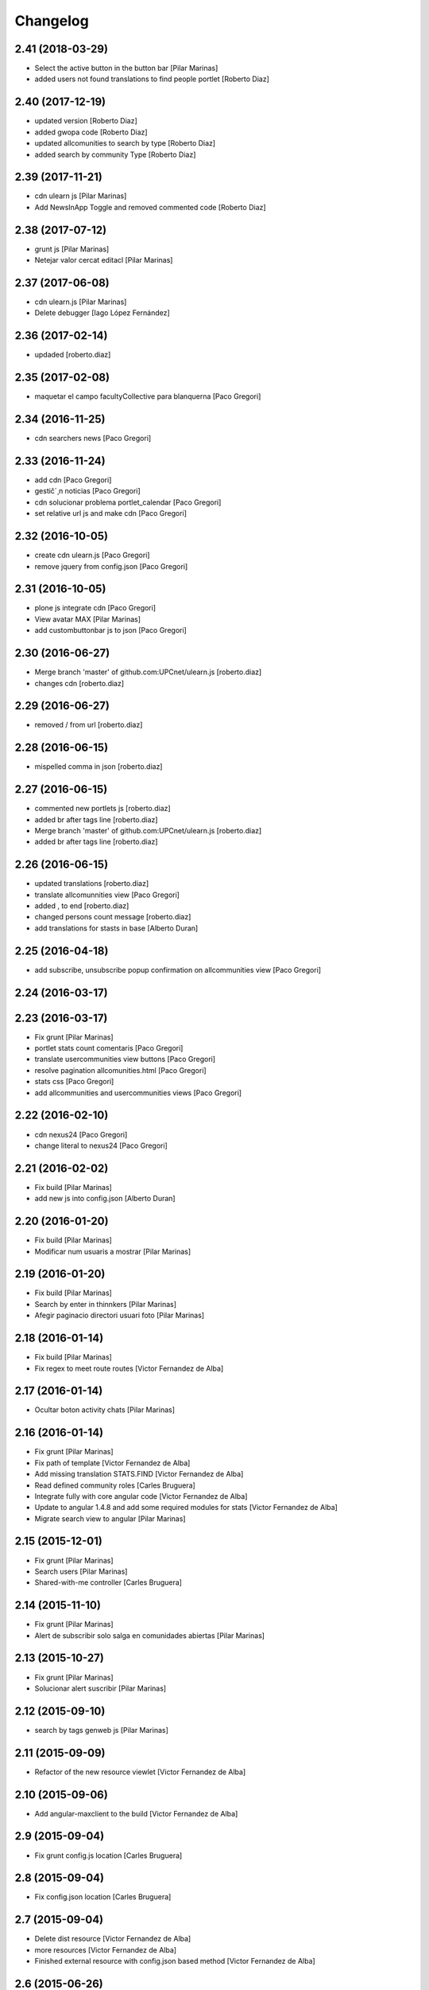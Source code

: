 Changelog
=========

2.41 (2018-03-29)
-----------------

* Select the active button in the button bar [Pilar Marinas]
* added users not found translations to find people portlet [Roberto Diaz]

2.40 (2017-12-19)
-----------------

* updated version [Roberto Diaz]
* added gwopa code [Roberto Diaz]
* updated allcomunities to search by type [Roberto Diaz]
* added search by community Type [Roberto Diaz]

2.39 (2017-11-21)
-----------------

* cdn ulearn js [Pilar Marinas]
* Add NewsInApp Toggle and removed commented code [Roberto Diaz]

2.38 (2017-07-12)
-----------------

* grunt js [Pilar Marinas]
* Netejar valor cercat editacl [Pilar Marinas]

2.37 (2017-06-08)
-----------------

* cdn ulearn.js [Pilar Marinas]
* Delete debugger [Iago López Fernández]

2.36 (2017-02-14)
-----------------

* updaded [roberto.diaz]

2.35 (2017-02-08)
-----------------

* maquetar el campo facultyCollective para blanquerna [Paco Gregori]

2.34 (2016-11-25)
-----------------

* cdn searchers news [Paco Gregori]

2.33 (2016-11-24)
-----------------

* add cdn [Paco Gregori]
* gestič´¸n noticias [Paco Gregori]
* cdn solucionar problema portlet_calendar [Paco Gregori]
* set relative url js and make cdn [Paco Gregori]

2.32 (2016-10-05)
-----------------

* create cdn ulearn.js [Paco Gregori]
* remove jquery from config.json [Paco Gregori]

2.31 (2016-10-05)
-----------------

* plone js integrate cdn [Paco Gregori]
* View avatar MAX [Pilar Marinas]
* add custombuttonbar js to json [Paco Gregori]

2.30 (2016-06-27)
-----------------

* Merge branch 'master' of github.com:UPCnet/ulearn.js [roberto.diaz]
* changes cdn [roberto.diaz]

2.29 (2016-06-27)
-----------------

* removed / from url [roberto.diaz]

2.28 (2016-06-15)
-----------------

* mispelled comma in json [roberto.diaz]

2.27 (2016-06-15)
-----------------

* commented new portlets js [roberto.diaz]
* added br after tags line [roberto.diaz]
* Merge branch 'master' of github.com:UPCnet/ulearn.js [roberto.diaz]
* added br after tags line [roberto.diaz]

2.26 (2016-06-15)
-----------------

* updated translations [roberto.diaz]
* translate allcomunnities view [Paco Gregori]
* added , to end [roberto.diaz]
* changed persons count message [roberto.diaz]
* add translations for stasts in base [Alberto Duran]

2.25 (2016-04-18)
-----------------

* add subscribe, unsubscribe popup confirmation on allcommunities view [Paco Gregori]

2.24 (2016-03-17)
-----------------



2.23 (2016-03-17)
-----------------

* Fix grunt [Pilar Marinas]
* portlet stats count comentaris [Paco Gregori]
* translate usercommunities view buttons [Paco Gregori]
* resolve pagination allcomunities.html [Paco Gregori]
* stats css [Paco Gregori]
* add allcommunities and usercommunities views [Paco Gregori]

2.22 (2016-02-10)
-----------------

* cdn nexus24 [Paco Gregori]
* change literal to nexus24 [Paco Gregori]

2.21 (2016-02-02)
-----------------

* Fix build [Pilar Marinas]
* add new js into config.json [Alberto Duran]

2.20 (2016-01-20)
-----------------

* Fix build [Pilar Marinas]
* Modificar num usuaris a mostrar [Pilar Marinas]

2.19 (2016-01-20)
-----------------

* Fix build [Pilar Marinas]
* Search by enter in thinnkers [Pilar Marinas]
* Afegir paginacio directori usuari foto [Pilar Marinas]

2.18 (2016-01-14)
-----------------

* Fix build [Pilar Marinas]
* Fix regex to meet route routes [Victor Fernandez de Alba]

2.17 (2016-01-14)
-----------------

* Ocultar boton activity chats [Pilar Marinas]

2.16 (2016-01-14)
-----------------

* Fix grunt [Pilar Marinas]
* Fix path of template [Victor Fernandez de Alba]
* Add missing translation STATS.FIND [Victor Fernandez de Alba]
* Read defined community roles [Carles Bruguera]
* Integrate fully with core angular code [Victor Fernandez de Alba]
* Update to angular 1.4.8 and add some required modules for stats [Victor Fernandez de Alba]
* Migrate search view to angular [Pilar Marinas]

2.15 (2015-12-01)
-----------------

* Fix grunt [Pilar Marinas]
* Search users [Pilar Marinas]
* Shared-with-me controller [Carles Bruguera]

2.14 (2015-11-10)
-----------------

* Fix grunt [Pilar Marinas]
* Alert de subscribir solo salga en comunidades abiertas [Pilar Marinas]

2.13 (2015-10-27)
-----------------

* Fix grunt [Pilar Marinas]
* Solucionar alert suscribir [Pilar Marinas]

2.12 (2015-09-10)
-----------------

* search by tags genweb js [Pilar Marinas]

2.11 (2015-09-09)
-----------------

* Refactor of the new resource viewlet [Victor Fernandez de Alba]

2.10 (2015-09-06)
-----------------

* Add angular-maxclient to the build [Victor Fernandez de Alba]

2.9 (2015-09-04)
----------------

* Fix grunt config.js location [Carles Bruguera]

2.8 (2015-09-04)
----------------

* Fix config.json location [Carles Bruguera]

2.7 (2015-09-04)
----------------

* Delete dist resource [Victor Fernandez de Alba]
* more resources [Victor Fernandez de Alba]
* Finished external resource with config.json based method [Victor Fernandez de Alba]

2.6 (2015-06-26)
----------------

* New build [Victor Fernandez de Alba]

2.5 (2015-06-26)
----------------

* Fix genweb.js with genweb main.js [Victor Fernandez de Alba]

2.4 (2015-06-25)
----------------



2.3 (2015-06-25)
----------------

* Update editacl [Victor Fernandez de Alba]

2.2 (2015-06-25)
----------------

* Build JS [Victor Fernandez de Alba]
* New location of genweb.js [Victor Fernandez de Alba]

2.1 (2015-06-17)
----------------

* Updated build [Victor Fernandez de Alba]
* subcribe current user community [Pilar Marinas]

2.0 (2015-05-18)
----------------

* Updated translations and build [Victor Fernandez de Alba]
* Updated build [Victor Fernandez de Alba]
* Updated to angular 1.3.15 and fix missing lib due to gitignored [Victor Fernandez de Alba]
* Falta parent() al generalizar filtro searchUsers [Pilar Marinas]
* Merge branch 'master' of github.com:UPCnet/ulearn.js [Pilar Marinas]
* Generalizar filtro searchUsers [Pilar Marinas]
* Complete the change community view, add translations [Victor Fernandez de Alba]
* Add dist [Victor Fernandez de Alba]
* Builded [Victor Fernandez de Alba]
* Add new gracefully degradation for failing set ACL and fix ACL [Victor Fernandez de Alba]
* Solucionar marcar favoritos [Pilar Marinas]
* Al clicar sobre cualquier dato usuario rehace searchUser [Pilar Marinas]
* Build version [Victor Fernandez de Alba]
* add js to check dexterity on favorite [Paco Gregori]
* Get add form programatically and add it directly to the portlet html. This solves add image button erratic behavior. [Victor Fernandez de Alba]
* Complete all communities and my communities controllers [Victor Fernandez de Alba]
* New angular powered communities [Victor Fernandez de Alba]
* Un version [Victor Fernandez de Alba]
* Angular translations, sweetalert, ngDialog. Finished editacl, reorder components. [Victor Fernandez de Alba]

1.1 (2015-03-11)
----------------

* Fix comparision of strings and new build. [Victor Fernandez de Alba]

1.0 (2015-03-11)
----------------

- Initial release
